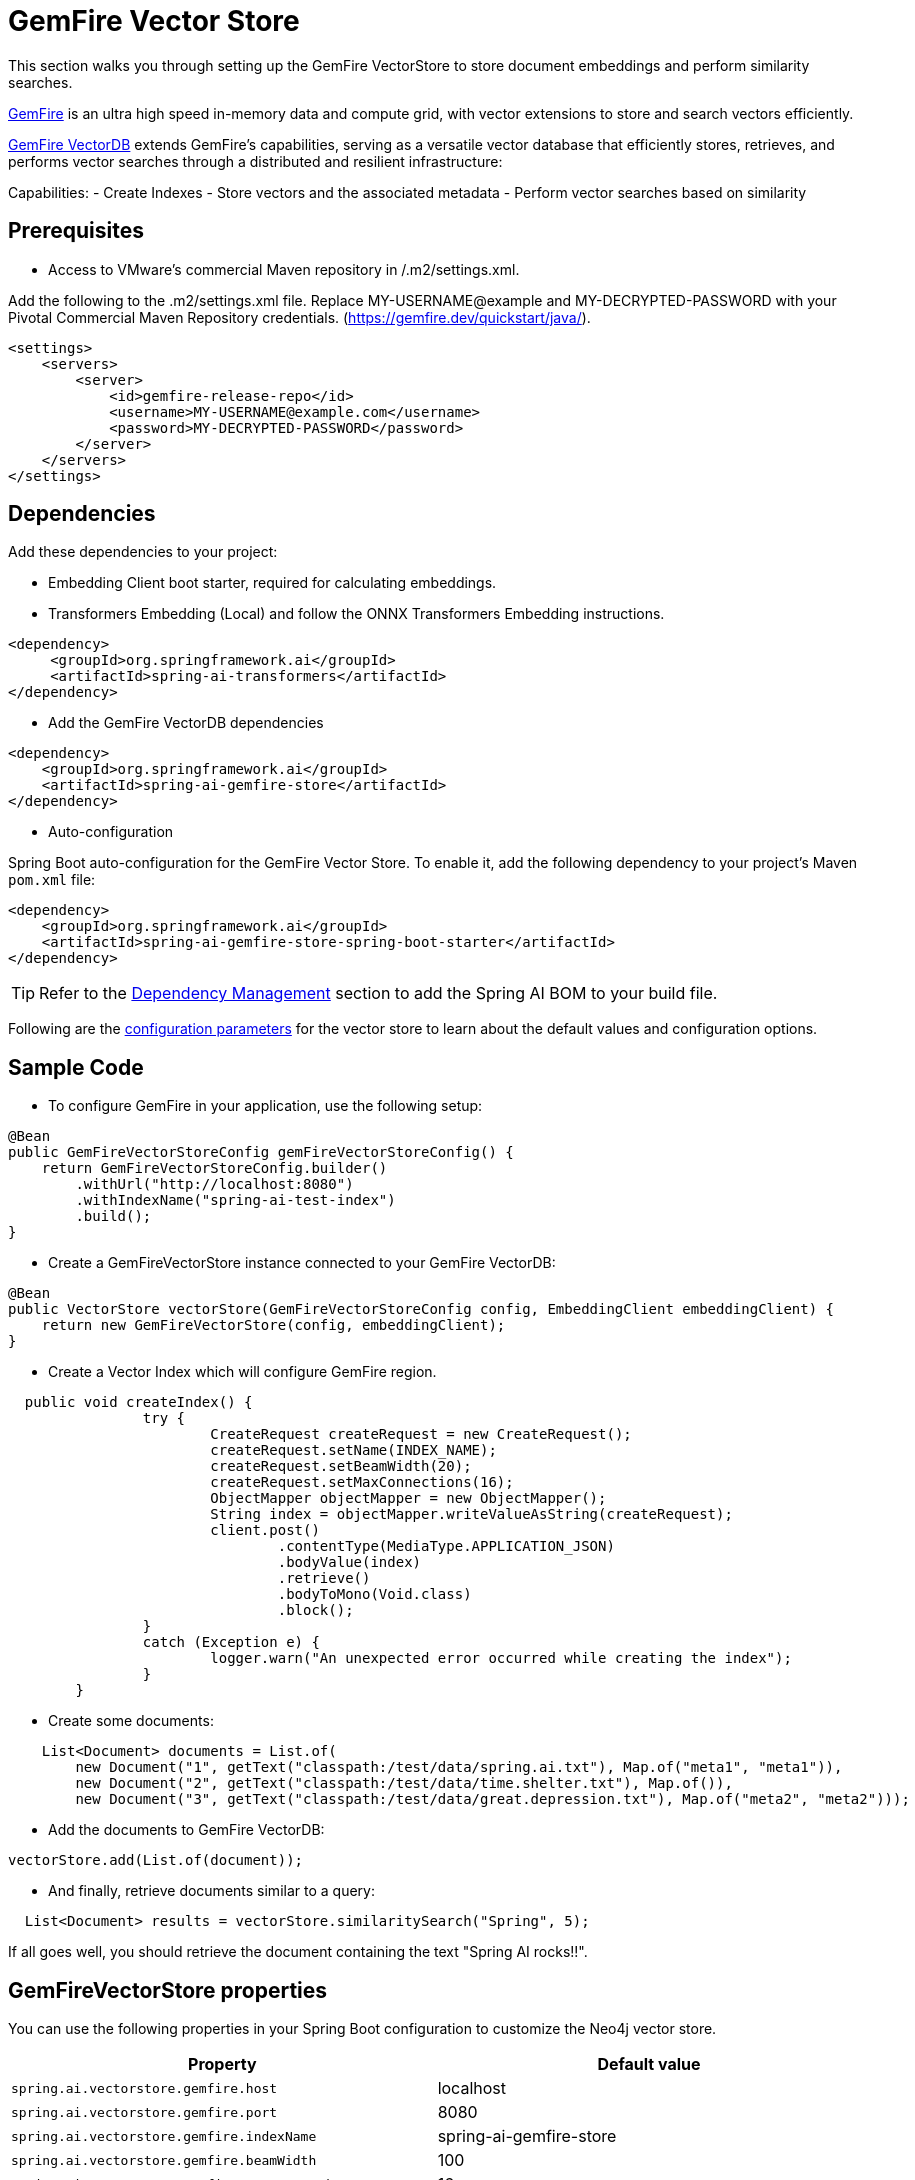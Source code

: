 = GemFire Vector Store

This section walks you through setting up the GemFire VectorStore to store document embeddings and perform similarity searches.

link:https://tanzu.vmware.com/gemfire[GemFire] is an ultra high speed in-memory data and compute grid, with vector extensions to store and search vectors efficiently.

link:https://docs.vmware.com/en/VMware-GemFire-VectorDB/1.0/gemfire-vectordb/overview.html[GemFire VectorDB] extends GemFire's capabilities, serving as a versatile vector database that efficiently stores, retrieves, and performs vector searches through a distributed and resilient infrastructure:

Capabilities:
- Create Indexes
- Store vectors and the associated metadata
- Perform vector searches based on similarity

== Prerequisites
- Access to VMware’s commercial Maven repository in /.m2/settings.xml.

Add the following to the .m2/settings.xml file. Replace MY-USERNAME@example and MY-DECRYPTED-PASSWORD with your Pivotal Commercial Maven Repository credentials.
(https://gemfire.dev/quickstart/java/).

[source,java]
----
<settings>
    <servers>
        <server>
            <id>gemfire-release-repo</id>
            <username>MY-USERNAME@example.com</username>
            <password>MY-DECRYPTED-PASSWORD</password>
        </server>
    </servers>
</settings>
----

== Dependencies

Add these dependencies to your project:

- Embedding Client boot starter, required for calculating embeddings.
- Transformers Embedding (Local) and follow the ONNX Transformers Embedding instructions.

[source,xml]
----
<dependency>
     <groupId>org.springframework.ai</groupId>
     <artifactId>spring-ai-transformers</artifactId>
</dependency>
----

- Add the GemFire VectorDB dependencies

[source,xml]
----
<dependency>
    <groupId>org.springframework.ai</groupId>
    <artifactId>spring-ai-gemfire-store</artifactId>
</dependency>
----

- Auto-configuration

Spring Boot auto-configuration for the GemFire Vector Store.
To enable it, add the following dependency to your project's Maven `pom.xml` file:

[source, xml]
----
<dependency>
    <groupId>org.springframework.ai</groupId>
    <artifactId>spring-ai-gemfire-store-spring-boot-starter</artifactId>
</dependency>
----

TIP: Refer to the xref:getting-started.adoc#dependency-management[Dependency Management] section to add the Spring AI BOM to your build file.

Following are the xref:#_gemfirevectorstore_properties[configuration parameters] for the vector store to learn about the default values and configuration options.

== Sample Code

- To configure GemFire in your application, use the following setup:

[source,java]
----
@Bean
public GemFireVectorStoreConfig gemFireVectorStoreConfig() {
    return GemFireVectorStoreConfig.builder()
        .withUrl("http://localhost:8080")
        .withIndexName("spring-ai-test-index")
        .build();
}
----

- Create a GemFireVectorStore instance connected to your GemFire VectorDB:

[source,java]
----
@Bean
public VectorStore vectorStore(GemFireVectorStoreConfig config, EmbeddingClient embeddingClient) {
    return new GemFireVectorStore(config, embeddingClient);
}
----
- Create a Vector Index which will configure GemFire region.

[source,java]
----
  public void createIndex() {
		try {
			CreateRequest createRequest = new CreateRequest();
			createRequest.setName(INDEX_NAME);
			createRequest.setBeamWidth(20);
			createRequest.setMaxConnections(16);
			ObjectMapper objectMapper = new ObjectMapper();
			String index = objectMapper.writeValueAsString(createRequest);
			client.post()
				.contentType(MediaType.APPLICATION_JSON)
				.bodyValue(index)
				.retrieve()
				.bodyToMono(Void.class)
				.block();
		}
		catch (Exception e) {
			logger.warn("An unexpected error occurred while creating the index");
		}
	}
----

- Create some documents:

[source,java]
----
    List<Document> documents = List.of(
        new Document("1", getText("classpath:/test/data/spring.ai.txt"), Map.of("meta1", "meta1")),
        new Document("2", getText("classpath:/test/data/time.shelter.txt"), Map.of()),
        new Document("3", getText("classpath:/test/data/great.depression.txt"), Map.of("meta2", "meta2")));
----

- Add the documents to GemFire VectorDB:

[source,java]
----
vectorStore.add(List.of(document));
----

- And finally, retrieve documents similar to a query:

[source,java]
----
  List<Document> results = vectorStore.similaritySearch("Spring", 5);
----

If all goes well, you should retrieve the document containing the text "Spring AI rocks!!".

== GemFireVectorStore properties

You can use the following properties in your Spring Boot configuration to customize the Neo4j vector store.

|===
|Property|Default value

|`spring.ai.vectorstore.gemfire.host`|localhost
|`spring.ai.vectorstore.gemfire.port`|8080
|`spring.ai.vectorstore.gemfire.indexName`|spring-ai-gemfire-store
|`spring.ai.vectorstore.gemfire.beamWidth`|100
|`spring.ai.vectorstore.gemfire.maxConnections`|16
|`spring.ai.vectorstore.gemfire.vectorSimilarityFunction`|COSINE
|`spring.ai.vectorstore.gemfire.fields`|[]
|`spring.ai.vectorstore.gemfire.buckets`|0
|===
